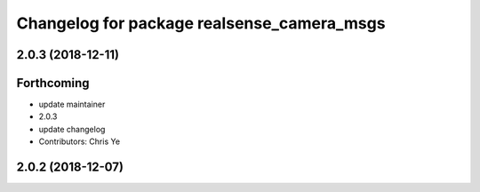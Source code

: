 ^^^^^^^^^^^^^^^^^^^^^^^^^^^^^^^^^^^^^^^^^^^
Changelog for package realsense_camera_msgs
^^^^^^^^^^^^^^^^^^^^^^^^^^^^^^^^^^^^^^^^^^^

2.0.3 (2018-12-11)
------------------

Forthcoming
-----------
* update maintainer
* 2.0.3
* update changelog
* Contributors: Chris Ye

2.0.2 (2018-12-07)
------------------
